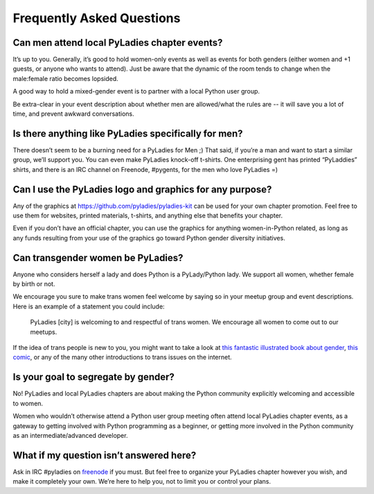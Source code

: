 .. _faqs:

Frequently Asked Questions
--------------------------

Can men attend local PyLadies chapter events?
~~~~~~~~~~~~~~~~~~~~~~~~~~~~~~~~~~~~~~~~~~~~~

It’s up to you. Generally, it’s good to hold women-only events as well as events for both genders (either women and +1 guests, or anyone who wants to attend). Just be aware that the dynamic of the room tends to change when the male:female ratio becomes lopsided.

A good way to hold a mixed-gender event is to partner with a local Python user group.

Be extra-clear in your event description about whether men are allowed/what the rules are -- it will save you a lot of time, and prevent awkward conversations.

Is there anything like PyLadies specifically for men?
~~~~~~~~~~~~~~~~~~~~~~~~~~~~~~~~~~~~~~~~~~~~~~~~~~~~~

There doesn’t seem to be a burning need for a PyLadies for Men ;) That said, if you’re a man and want to start a similar group, we’ll support you. You can even make PyLadies knock-off t-shirts. One enterprising gent has printed “PyLaddies” shirts, and there is an IRC channel on Freenode, #pygents, for the men who love PyLadies =)

Can I use the PyLadies logo and graphics for any purpose?
~~~~~~~~~~~~~~~~~~~~~~~~~~~~~~~~~~~~~~~~~~~~~~~~~~~~~~~~~

Any of the graphics at `https://github.com/pyladies/pyladies-kit <https://github.com/pyladies/pyladies-kit>`_ can be used for your own chapter promotion. Feel free to use them for websites, printed materials, t-shirts, and anything else that benefits your chapter.

Even if you don’t have an official chapter, you can use the graphics for anything women-in-Python related, as long as any funds resulting from your use of the graphics go toward Python gender diversity initiatives.


Can transgender women be PyLadies?
~~~~~~~~~~~~~~~~~~~~~~~~~~~~~~~~~~

Anyone who considers herself a lady and does Python is a PyLady/Python lady. We support all women, whether female by birth or not.

We encourage you sure to make trans women feel welcome by saying so in your meetup group and event descriptions. Here is an example of a statement you could include:

    PyLadies [city] is welcoming to and respectful of trans women. We
    encourage all women to come out to our meetups.

If the idea of trans people is new to you, you might want to take a look at `this fantastic illustrated book about gender <http://www.thegenderbook.com>`_, `this comic <http://www.roostertailscomic.com/?p=1495>`_, or any of the many other introductions to trans issues on the internet.

Is your goal to segregate by gender?
~~~~~~~~~~~~~~~~~~~~~~~~~~~~~~~~~~~~

No! PyLadies and local PyLadies chapters are about making the Python community explicitly welcoming and accessible to women.

Women who wouldn’t otherwise attend a Python user group meeting often attend local PyLadies chapter events, as a gateway to getting involved with Python programming as a beginner, or getting more involved in the Python community as an intermediate/advanced developer.

What if my question isn’t answered here?
~~~~~~~~~~~~~~~~~~~~~~~~~~~~~~~~~~~~~~~~

Ask in IRC #pyladies on `freenode <http://irc.freenode.net>`_ if you must. But feel free to organize your PyLadies chapter however you wish, and make it completely your own. We’re here to help you, not to limit you or control your plans.
